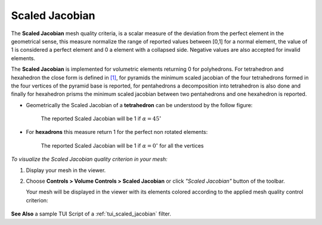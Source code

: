 .. _scaled_jacobian_page:

***************
Scaled Jacobian
***************

The **Scaled Jacobian** mesh quality criteria, is a scalar measure of the deviation from the perfect element in the geometrical sense, this measure normalize the range of reported values
between [0,1] for a normal element, the value of 1 is considered a perfect element and 0 a element with a collapsed side. Negative values are also accepted for invalid elements.

The **Scaled Jacobian** is implemented for volumetric elements returning 0 for polyhedrons. For tetrahedron and hexahedron the close form 
is defined in `[1] <https://gitlab.kitware.com/third-party/verdict/-/blob/master/SAND2007-2853p.pdf>`_, for pyramids the minimum scaled jacobian of the four tetrahedrons formed
in the four vertices of the pyramid base is reported, for pentahedrons a decomposition into tetrahedron is also done and finally for hexahedron prisms the minimum scaled jacobian between two pentahedrons and one hexahedron is reported.

* Geometrically the Scaled Jacobian of a **tetrahedron** can be understood by the follow figure:

	.. image:: ../images/scaled_jacobian_tetra.png
		:align: center

	The reported Scaled Jacobian will be 1 if :math:`\alpha=45^{\circ}`

* For **hexadrons** this measure return 1 for the perfect non rotated elements:

	.. image:: ../images/scaled_jacobian_hexa.png
		:align: center

	The reported Scaled Jacobian will be 1 if :math:`\alpha=0^{\circ}` for all the vertices


*To visualize the Scaled Jacobian quality criterion in your mesh:*

.. |img| image:: ../images/scaled_jacobian.png

#. Display your mesh in the viewer.
#. Choose **Controls > Volume Controls > Scaled Jacobian** or click *"Scaled Jacobian"* button |img| of the toolbar.
   
   Your mesh will be displayed in the viewer with its elements colored according to the applied mesh quality control criterion:

	.. image:: ../images/scaled_jacobian_mesh_tetra.png
		:align: center


**See Also** a sample TUI Script of a :ref:`tui_scaled_jacobian` filter.
